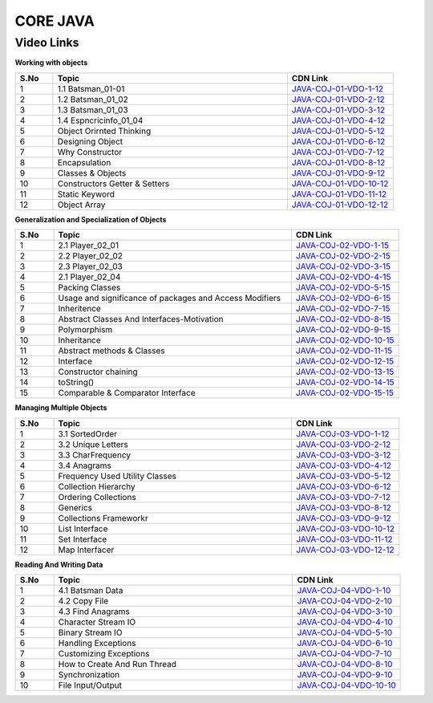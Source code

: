 ============================
CORE JAVA
============================


---------------
 Video Links
---------------


**Working with objects**


.. csv-table:: 
   :header: "S.No","Topic","CDN Link"
   :widths: 10, 62, 28
   
   "1","1.1 Batsman_01-01","`JAVA-COJ-01-VDO-1-12 <https://cdn.talentsprint.com/talentsprint/technical/coj/COJ1_1.mp4>`_"
   "2","1.2 Batsman_01_02","`JAVA-COJ-01-VDO-2-12 <https://cdn.talentsprint.com/talentsprint/technical/coj/Coj1_2.mp4>`_"
   "3","1.3 Batsman_01_03","`JAVA-COJ-01-VDO-3-12 <https://cdn.talentsprint.com/talentsprint/technical/coj/Coj1_3.mp4>`_"
   "4","1.4 Espncricinfo_01_04","`JAVA-COJ-01-VDO-4-12 <https://cdn.talentsprint.com/talentsprint/technical/coj/Coj1_4.mp4>`_"
   "5","Object Orirnted Thinking","`JAVA-COJ-01-VDO-5-12 <https://cdn.talentsprint.com/talentsprint/technical/coj/s1_object_oriented_thinking/coj_s1.mp4>`_"
   "6","Designing Object","`JAVA-COJ-01-VDO-6-12 <https://cdn.talentsprint.com/talentsprint/technical/coj/s2_classes_and_objects/coj_s2.mp4>`_"
   "7","Why Constructor","`JAVA-COJ-01-VDO-7-12 <https://cdn.talentsprint.com/talentsprint/technical/coj/s3_constructors/coj_s3.mp4>`_"
   "8","Encapsulation","`JAVA-COJ-01-VDO-8-12 <https://cdn.talentsprint.com/talentsprint/technical/coj/s5_encapsulation/coj_s5.mp4>`_"
   "9","Classes & Objects","`JAVA-COJ-01-VDO-9-12 <https://cdn.talentsprint.com/talentsprint/archives/sc/jndf/content/classes_and_objects.mp4>`_"
   "10","Constructors Getter & Setters","`JAVA-COJ-01-VDO-10-12 <https://cdn.talentsprint.com/talentsprint/archives/sc/jndf/content/constructors_getter_and_setters.mp4>`_"
   "11","Static Keyword","`JAVA-COJ-01-VDO-11-12 <https://cdn.talentsprint.com/talentsprint/archives/sc/jndf/content/static_keyword.mp4>`_"
   "12","Object Array","`JAVA-COJ-01-VDO-12-12 <https://cdn.talentsprint.com/talentsprint/archives/sc/jndf/content/object_array.mp4>`_"


**Generalization and Specialization of Objects**

.. csv-table:: 
   :header: "S.No","Topic","CDN Link"
   :widths: 10, 62, 28
   
   "1","2.1 Player_02_01","`JAVA-COJ-02-VDO-1-15 <https://cdn.talentsprint.com/talentsprint/technical/coj/Coj2_1.mp4>`_"
   "2","2.2 Player_02_02","`JAVA-COJ-02-VDO-2-15 <https://cdn.talentsprint.com/talentsprint/technical/coj/Coj2_2.mp4>`_"
   "3","2.3 Player_02_03","`JAVA-COJ-02-VDO-3-15 <https://cdn.talentsprint.com/talentsprint/technical/coj/Coj2_3.mp4>`_"
   "4","2.1 Player_02_04","`JAVA-COJ-02-VDO-4-15 <https://cdn.talentsprint.com/talentsprint/technical/coj/Coj2_4.mp4>`_"
   "5","Packing Classes","`JAVA-COJ-02-VDO-5-15 <https://cdn.talentsprint.com/talentsprint/technical/coj/s4_packages_and_access_modifiers/coj_s4_p1.mp4>`_"
   "6","Usage and significance of packages and Access Modifiers","`JAVA-COJ-02-VDO-6-15 <https://cdn.talentsprint.com/talentsprint/technical/coj/s4_packages_and_access_modifiers/coj_s4_p3.mp4>`_"
   "7","Inheritence","`JAVA-COJ-02-VDO-7-15 <https://cdn.talentsprint.com/talentsprint/technical/coj/s6_basics_of_inheritance/coj_s6.mp4>`_"
   "8","Abstract Classes And Interfaces-Motivation","`JAVA-COJ-02-VDO-8-15 <https://cdn.talentsprint.com/talentsprint/technical/coj/s7_abstract_classes_and_interfaces/coj_s7.mp4>`_"
   "9","Polymorphism","`JAVA-COJ-02-VDO-9-15 <https://cdn.talentsprint.com/talentsprint/technical/coj/s8_polymorphism/coj_s8.mp4>`_"
   "10","Inheritance","`JAVA-COJ-02-VDO-10-15 <https://cdn.talentsprint.com/talentsprint/archives/sc/jndf/content/inheritance.mp4>`_"
   "11","Abstract methods & Classes","`JAVA-COJ-02-VDO-11-15 <https://cdn.talentsprint.com/talentsprint/archives/sc/jndf/content/abstract_methods_and_classes.mp4>`_"
   "12","Interface","`JAVA-COJ-02-VDO-12-15 <https://cdn.talentsprint.com/talentsprint/archives/sc/jndf/content/interface.mp4>`_"
   "13","Constructor chaining","`JAVA-COJ-02-VDO-13-15 <https://cdn.talentsprint.com/talentsprint/archives/sc/jndf/content/constructor_chaining.mp4>`_"
   "14","toString()","`JAVA-COJ-02-VDO-14-15 <https://cdn.talentsprint.com/talentsprint/archives/sc/jndf/content/toString.mp4>`_"
   "15","Comparable & Comparator Interface","`JAVA-COJ-02-VDO-15-15 <https://cdn.talentsprint.com/talentsprint/archives/sc/jndf/content/comparable_and_comparator_interface.mp4>`_"
 
**Managing Multiple Objects**

.. csv-table:: 
   :header: "S.No","Topic","CDN Link"
   :widths: 10, 62, 28
   
   "1","3.1 SortedOrder","`JAVA-COJ-03-VDO-1-12 <https://cdn.talentsprint.com/talentsprint/technical/coj/Coj3_1.mp4>`_"
   "2","3.2 Unique Letters","`JAVA-COJ-03-VDO-2-12 <https://cdn.talentsprint.com/talentsprint/technical/coj/Coj3_2.mp4>`_"
   "3","3.3 CharFrequency","`JAVA-COJ-03-VDO-3-12 <https://cdn.talentsprint.com/talentsprint/technical/coj/Coj3_3.mp4>`_"
   "4","3.4 Anagrams","`JAVA-COJ-03-VDO-4-12 <https://cdn.talentsprint.com/talentsprint/technical/coj/Coj3_4.mp4>`_"
   "5","Frequency Used Utility Classes","`JAVA-COJ-03-VDO-5-12 <https://cdn.talentsprint.com/talentsprint/technical/coj/s13_utility_classes/coj_s13.mp4>`_"
   "6","Collection Hierarchy","`JAVA-COJ-03-VDO-6-12 <https://cdn.talentsprint.com/talentsprint/technical/coj/s14_basics_of_collection_framework/coj_s14.mp4>`_"
   "7","Ordering Collections","`JAVA-COJ-03-VDO-7-12 <https://https://cdn.talentsprint.com/talentsprint/technical/coj/s15_sorting_collections/coj_s15.mp4>`_"
   "8","Generics","`JAVA-COJ-03-VDO-8-12 <https://cdn.talentsprint.com/talentsprint/technical/coj/s16_generic_classes/coj_s16.mp4>`_"
   "9","Collections Frameworkr","`JAVA-COJ-03-VDO-9-12 <https://cdn.talentsprint.com/talentsprint/archives/sc/jndf/content/collections_framework.mp4>`_"
   "10","List Interface","`JAVA-COJ-03-VDO-10-12 <https://cdn.talentsprint.com/talentsprint/archives/sc/jndf/content/list_interface.mp4>`_"
   "11","Set Interface","`JAVA-COJ-03-VDO-11-12 <https://cdn.talentsprint.com/talentsprint/archives/sc/jndf/content/set_interface.mp4>`_"
   "12","Map Interfacer","`JAVA-COJ-03-VDO-12-12 <https://cdn.talentsprint.com/talentsprint/archives/sc/jndf/content/map_interface.mp4>`_"

**Reading And Writing Data**

.. csv-table:: 
   :header: "S.No","Topic","CDN Link"
   :widths: 10, 62, 28
   
   "1","4.1 Batsman Data","`JAVA-COJ-04-VDO-1-10 <https://cdn.talentsprint.com/talentsprint/technical/coj/Coj4_1.mp4>`_"
   "2","4.2 Copy File","`JAVA-COJ-04-VDO-2-10 <https://cdn.talentsprint.com/talentsprint/technical/coj/Coj4_2.mp4>`_"
   "3","4.3 Find Anagrams","`JAVA-COJ-04-VDO-3-10 <https://cdn.talentsprint.com/talentsprint/technical/coj/Coj4_3.mp4>`_"
   "4","Character Stream IO","`JAVA-COJ-04-VDO-4-10 <https://cdn.talentsprint.com/talentsprint/technical/coj/s17_java_io/coj_s17_p1.mp4>`_"
   "5","Binary Stream IO","`JAVA-COJ-04-VDO-5-10 <https://cdn.talentsprint.com/talentsprint/technical/coj/s17_java_io/coj_s17_p2.mp4>`_"
   "6","Handling Exceptions","`JAVA-COJ-04-VDO-6-10 <https://cdn.talentsprint.com/talentsprint/technical/coj/s9_basics_of_exception_handling/coj_s9.mp4>`_"
   "7","Customizing Exceptions","`JAVA-COJ-04-VDO-7-10 <https://cdn.talentsprint.com/talentsprint/technical/coj/s10_custom_exceptions/coj_s10.mp4>`_"
   "8","How to Create And Run Thread","`JAVA-COJ-04-VDO-8-10 <https://cdn.talentsprint.com/talentsprint/technical/coj/s11_multi_threading_1/coj_s11.mp4>`_"
   "9","Synchronization","`JAVA-COJ-04-VDO-9-10 <https://cdn.talentsprint.com/talentsprint/technical/coj/s12_multi_threading_2/coj_s12.mp4>`_"
   "10","File Input/Output","`JAVA-COJ-04-VDO-10-10 <https://cdn.talentsprint.com/talentsprint/archives/sc/jndf/content/file_input_output.mp4>`_"
   
   






